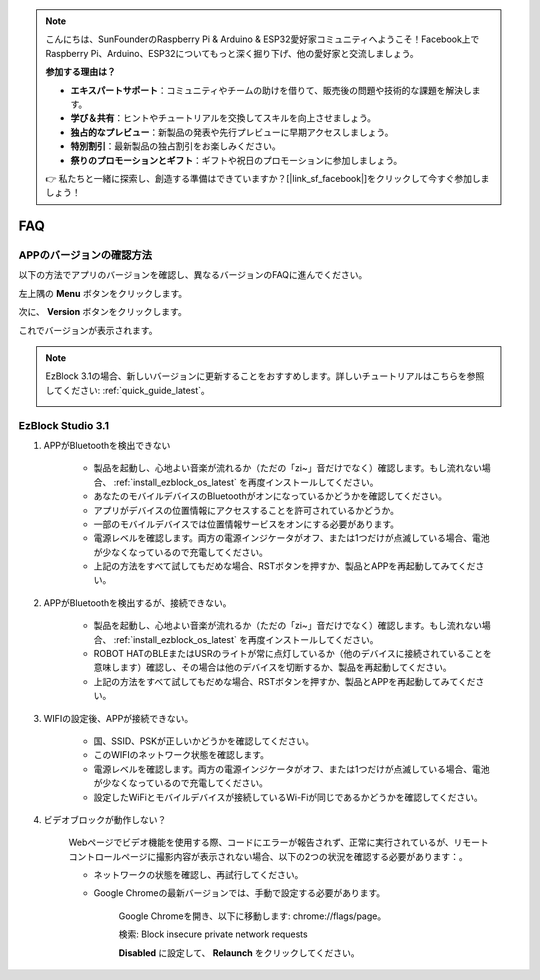 .. note::

    こんにちは、SunFounderのRaspberry Pi & Arduino & ESP32愛好家コミュニティへようこそ！Facebook上でRaspberry Pi、Arduino、ESP32についてもっと深く掘り下げ、他の愛好家と交流しましょう。

    **参加する理由は？**

    - **エキスパートサポート**：コミュニティやチームの助けを借りて、販売後の問題や技術的な課題を解決します。
    - **学び＆共有**：ヒントやチュートリアルを交換してスキルを向上させましょう。
    - **独占的なプレビュー**：新製品の発表や先行プレビューに早期アクセスしましょう。
    - **特別割引**：最新製品の独占割引をお楽しみください。
    - **祭りのプロモーションとギフト**：ギフトや祝日のプロモーションに参加しましょう。

    👉 私たちと一緒に探索し、創造する準備はできていますか？[|link_sf_facebook|]をクリックして今すぐ参加しましょう！

FAQ
============

APPのバージョンの確認方法
-----------------------------

以下の方法でアプリのバージョンを確認し、異なるバージョンのFAQに進んでください。

左上隅の **Menu** ボタンをクリックします。

.. image:: img/click_menu.jpg
    :align: center

次に、 **Version** ボタンをクリックします。

.. image:: img/version.jpg
    :align: center

これでバージョンが表示されます。

.. note::

    EzBlock 3.1の場合、新しいバージョンに更新することをおすすめします。詳しいチュートリアルはこちらを参照してください: :ref:`quick_guide_latest`。

    .. image:: img/check_version.png
        :align: center

EzBlock Studio 3.1
--------------------------

#. APPがBluetoothを検出できない

    * 製品を起動し、心地よい音楽が流れるか（ただの「zi~」音だけでなく）確認します。もし流れない場合、 :ref:`install_ezblock_os_latest` を再度インストールしてください。
    * あなたのモバイルデバイスのBluetoothがオンになっているかどうかを確認してください。
    * アプリがデバイスの位置情報にアクセスすることを許可されているかどうか。
    * 一部のモバイルデバイスでは位置情報サービスをオンにする必要があります。
    * 電源レベルを確認します。両方の電源インジケータがオフ、または1つだけが点滅している場合、電池が少なくなっているので充電してください。
    * 上記の方法をすべて試してもだめな場合、RSTボタンを押すか、製品とAPPを再起動してみてください。

#. APPがBluetoothを検出するが、接続できない。

    * 製品を起動し、心地よい音楽が流れるか（ただの「zi~」音だけでなく）確認します。もし流れない場合、 :ref:`install_ezblock_os_latest` を再度インストールしてください。
    * ROBOT HATのBLEまたはUSRのライトが常に点灯しているか（他のデバイスに接続されていることを意味します）確認し、その場合は他のデバイスを切断するか、製品を再起動してください。
    * 上記の方法をすべて試してもだめな場合、RSTボタンを押すか、製品とAPPを再起動してみてください。

#. WIFIの設定後、APPが接続できない。

    * 国、SSID、PSKが正しいかどうかを確認してください。
    * このWIFIのネットワーク状態を確認します。
    * 電源レベルを確認します。両方の電源インジケータがオフ、または1つだけが点滅している場合、電池が少なくなっているので充電してください。
    * 設定したWiFiとモバイルデバイスが接続しているWi-Fiが同じであるかどうかを確認してください。

#. ビデオブロックが動作しない？

    .. image:: img/video_not.png
        :width: 400

    Webページでビデオ機能を使用する際、コードにエラーが報告されず、正常に実行されているが、リモートコントロールページに撮影内容が表示されない場合、以下の2つの状況を確認する必要があります：。

    * ネットワークの状態を確認し、再試行してください。
    * Google Chromeの最新バージョンでは、手動で設定する必要があります。
        
        Google Chromeを開き、以下に移動します: chrome://flags/page。

        .. image:: img/chrome1.jpg

        検索: Block insecure private network requests

        .. image:: img/chrome2.jpg

        **Disabled** に設定して、 **Relaunch** をクリックしてください。


.. EzBlock Studio 3.0
.. -------------------------------

.. .. note::
..     EzBlock Studioはバージョン3.1に更新されました。新しいバージョンに更新することをおすすめします。詳しいチュートリアルはこちらを参照してください: :ref:`quick_guide_latest`。

.. #. APPがBluetoothを検出できない
..     * 製品をオンにします。現在の"zi~"音の後に別の心地よい音楽が流れる場合、EzBlock OSが正しくダウンロードされていないことを意味します。:ref:`install_ezblock_os_3.0`を参照して正しいものをインストールしてください。
..     * あなたのモバイルデバイスのBluetoothがオンになっているかどうか確認してください。
..     * アプリがデバイスの位置情報にアクセスすることが許可されているかどうかを確認してください。
..     * 一部のモバイルデバイスでは位置情報サービスをオンにする必要があります。
..     * 電源レベルを確認します。両方の電源インジケータがオフ、または1つだけが点滅している場合、電源レベルが低いので、バッテリーを充電してください。
..     * 上記の方法をすべて試してもダメな場合、RSTボタンを押すか、製品とAPPを再起動してください。

.. #. APPはBluetoothを検出するが、接続できない
..     * 製品をオンにします。現在の"zi~"音の後に別の心地よい音楽が流れる場合、EzBlock OSが正しくダウンロードされていないことを意味します。:ref:`install_ezblock_os_3.0`を参照して正しいものをインストールしてください。
..     * ROBOT HAT上のBLEまたはUSRのライトが常時点灯しているかどうか確認します（他のデバイスに接続されていることを意味します）。もしそうなら、他のデバイスの接続を解除するか、製品を再起動してください。
..     * 上記の方法をすべて試してもダメな場合、RSTボタンを押すか、製品とAPPを再起動してください。

.. #. WIFIの設定後、APPが接続できない
..     * 国名、SSID、およびPSKが正しいかどうかを確認してください。
..     * このWIFIのネットワーク状態を確認してください。
..     * 電源レベルを確認します。両方の電源インジケータがオフ、または1つだけが点滅している場合、電源レベルが低いので、バッテリーを充電してください。
..     * 設定したWiFiとモバイルデバイスが接続しているWi-Fiが同じであるかどうかを確認してください。

